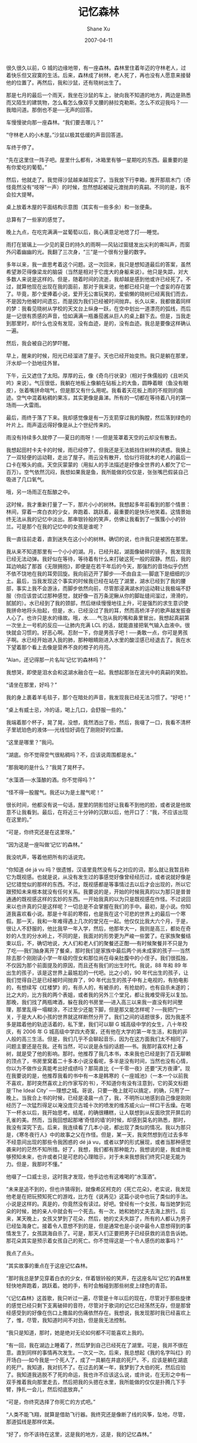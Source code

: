 #+TITLE:       记忆森林
#+AUTHOR:      Shane Xu
#+EMAIL:       xusheng0711@gmail.com
#+DATE:        2007-04-11
#+URI:         /blog/%y/%m/%d/ji-yi-sen-lin
#+KEYWORDS:    记忆森林, 深白色二人组
#+TAGS:        小说
#+LANGUAGE:    en
#+OPTIONS:     H:3 num:nil toc:nil \n:nil ::t |:t ^:nil -:nil f:t *:t <:t
#+DESCRIPTION: 记忆森林

很久很久以前，G 城的边缘地带，有一座森林。森林里住着年迈的守林老人，过着快乐但又寂寞的生活。后来，森林成了树林，老人死了，再也没有人愿意来接替他的位置了。再然后，我和沙鼠，还有晓树出生了。
 
那是七月的最后一个雨天，我坐在沙鼠的车上，驶向我不知道的地方，两边是熟悉而又陌生的建筑物，怎么看怎么像双手叉腰的赫拉克勒斯。怎么不欢迎我吗？──我暗问道。那倒也不是──无声的回答。

车慢慢驶向那一座森林。“我们要去哪儿？”

“守林老人的小木屋。”沙鼠以极其低缓的声音回答道。

车终于停了。

“先在这里住一阵子吧。屋里什么都有，冰箱里有够一星期吃的东西。最重要的是有你爱吃的葡萄。”

然后，他就走了。我觉得沙鼠越来越现实了。当我放下行李箱，推开那扇木门（奇怪竟然没有“吱呀”一声）的时候，忽然想起被碇元渡抛弃的真嗣。不同的是，我不会拉大提琴。

桌上放着木屋的平面结构示意图（其实有一些多余）和一张便条。

总算有了一些家的感觉了。

晚上九点，在吃完满满一盆葡萄以后，我心满意足地熄了灯──睡觉。

雨打在玻璃上──少见的夏日的持久的雨啊──风钻过窗缝发出尖利的嘶叫声，而窗外闪着幽幽的光。我翻了三次身，“三”是一个很有分量的数字。

 
多年以来，我一直思考着这个问题。这一次回来，我只是想知道最后的答案，虽然希望渺茫得像梁龙的脑袋（当然是相对于它庞大的身躯来说）。他只是失踪，对大多数人来说是这样的。但是，随着时间的流逝，我却越是感到他或许已经死了。不过，就算他现在出现在我的面前，那对于我来说，他都已经只是一个虚妄的存在罢了。毕竟，那个爱捧着小说，爱开无公害玩笑的，爱偷懒的晓树已经离我们而去，不是因为他被时间遗忘，而是因为我们已经被时间抛弃。长久以来，我都做着同样的梦：我看见晓树从学校的天文台上纵身一跃，在空中划出一道漂亮的弧线，而后是一记很有质感的声音，恰如满满一瓶番茄酱从巨人的桌上翻下去。但是，当我走到那里时，却什么也没有发现，没有血迹，是的，没有血迹。我总是要像这样确认一遍。

然后，我会被自己的梦吓醒。

 
早上，醒来的时候，阳光已经溜进了屋子。天也已经开始变热。我只是躺在那里，汗水却一个劲地往外冒。

下午，云又遮住了太阳。厚厚的云，像《奇鸟行状录》（相对于侏儒般的《且听风吟》来说）。气压很低，我躺在地板上像躺在砧板上的大鱼，圆睁着眼（鱼没有眼皮），张着嘴拼命喘气，但是那又有什么用呢。我看着天花板上雨的不规则的痕迹。空气中混着粘稠的果冻，其实更像是鼻涕。所有的一切都在等待着八月的第一场雨──大雷雨。

最后，雨终于落了下来。我却感觉像是有一万支箭穿过我的胸膛，然后落到绿色的叶片上。雨声遥远得好像是从上个世纪传来的。

雨没有持续多久就停了──夏日的雨呀！──但是笼罩着天空的云却没有散去。

我想起田村卡夫卡的时候，雨已经停了。但我还是无法抵挡住树林的诱惑。我换上了一双轻便的运动鞋，走出了屋子。雨云没有散开，恰似行将就木的老人的最后一口卡在喉头的痰。天空灰蒙蒙的（用拟人的手法描述是好像全世界的人都欠了它一百万）。空气依然沉闷，我想如果我是鱼，我所能做的仅仅是，张张嘴巴假装自己吸进了几口氧气。

哦，另一场雨正在酝酿之中。

这时候，我才重新打量了一下，那片小小的树林。我想起多年前看到的那个情景：林间，穿着一席白衣的少女，奔跑着、跳跃着，最重要的是快乐地笑着。这情景始终无法从我的记忆中淡出。那串银铃般的笑声，仿佛让我看到了一簇簇小小的铃兰。可是那个在我的记忆中的女孩是谁呢？

我一直往前走着，直到迷失在这小小的树林。确切的说，也许我只是被困在那里。

我从来不知道那里有一个小小的湖。月，已经升起，湖面像破碎的镜子。我发现我已经无法动弹。我好似在等待，等待着有什么来打破这死一般的寂静。然后，我的耳边响起了那首《无限拥抱》，即便是在若干年后的今天，那强烈的音场似乎仍然不依不饶地在我的耳旁回旋。我向前迈开了脚步──不由自主──脚底下是细细的沙土。最后，当我发现这个事实的时候我已经在站在了湖里，湖水已经到了我的腰部，事实上我不会游泳，而脚步依然向前，尽管那浸满湖水的运动鞋让我极端不舒服（你应该尝试过那种感觉，就好像一百万条泥鳅从你的脚趾缝间溜过，滑滑的，腻腻的）。水已经到了我的颈部，然后继续慢慢地往上升，可是强烈的求生意识使我拼命地将头抬起，但是，水，已经没过了我的耳，然而高桥洋子的歌声越发振奋人心了。也许只是水的缘故。哦，水……气泡从我的嘴和鼻里冒出，我想起真嗣第一次坐上一号机的反应──让肺内充满 LCL 的话，就能直接把氧气输入血液中。很快就会习惯的。好恶心啊。忍耐一下，你是男孩子吧！──勇敢一点，你可是男孩子啊。水已经开始进入我的肺，那种眼睛刚进入水里的酸涩感已经退去了。我在水下望着那个看上去像是营养不良的橙子的月亮。

 
“Alan，还记得那一片名叫‘记忆’的森林吗？”

 
我想哭，即使是泪水会和这湖水融合在一起。我想起那张在波光中的真嗣的笑脸。

 
“请坐在那里，好吗？”

我的身上裹着羊毛毯子，那个在暗处的声音，我发现我已经无法习惯了。“好吧！”

“桌上有威士忌，冷的话，喝上几口，会舒服一些的。”

我端着那个杯子，晃了晃，没想，竟然洒出了些，然后，我啜了一口，我看不清杯子里琥珀色的液体──光线恰好调在了刚刚好的位置。

“这里是哪里？”我问。

“湖底。你不觉得空气很粘稠吗？不，应该说周围都是水。”

“那我喝的是什么？”我晃了晃杯子。

“水藻酒──水藻酿的酒。你不觉得吗？”

“怪不得一股腥气。我还以为是土腥气呢！”

很长时间，他都没有说一句话，屋里的阴影恰好让我看不到他的脸，或者说是他故意不让我看到。最后，在将近三十分钟的沉默以后，他开口了：“我，不应该出现在这里的。”

“可是，你终究还是在这里呀。”

“因为这是一座叫做‘记忆’的森林。”

我没吭声，等着他把所有的话说完。

“你知道 dé já vu 吗？很遗憾，汉语里竟然没有与之对应的词，那么就让我暂且称它为既视感。也就是说，从没有发生过的事感觉好像曾经经历过，或者说就好像是记忆错觉似的那样的东西。不过，既视感都是等事情过去以后才会出现的，所以它跟预知未来根本就没有任何关系。我要说的是，开始的时候我真的以为那只是普普通通的既视感这样的玄妙的东西。一开始我真的以为只是既视感在作怪。不过说回来以也许真的只是这样呢？一切总是不会掌握在我们的手中。最初，是小说。你知道我喜欢看小说。那是十年前的寒假，也是我在这个可悲的世界上的最后一个寒假。那一天，我和一年难得遇上几次的堂兄在一起。他仅仅比我大六个月，于是，很让人不舒服的，他比我早一年入学，然后，他那年大一，我则是高三，都处在奇妙的人生的分水岭上，不同的是，我面对的形势更为严峻一些罢了。在家族聚餐结束以后，不，确切地说，大人们和老人们的聚餐还正酣──有时候聚餐并不只是为了吃──我们抽身离开了餐桌，那时我们是家族中最后两个尚未成家的孩子──当然除去那个刚刚读小学一年级的侄女和那位尚在母亲肚腹中的小侄子。我们很孤独，不仅因为那个前面提及的原因，而且还有我们的出生时代。我说，88 年和 89 年出生的孩子，该是这世界上最尴尬的一代吧。比之小的，90 年代出生的孩子，让我们觉得自己是已经被时间抛弃了，90 年代出生的孩子中有上电视的，有拍电影的，有想续写《红楼梦》的，有杀人的，有被杀的，有抢劫的，也有自杀未遂的；比之大的，比方我的两个表姐，或者我的另外三个堂兄，都让我难受得无以复加。那晚，我们找了两瓶啤酒，躲在我的书房里──进入高三以来我一直没有时间整理，那里乱得一塌糊涂，不过至少还能下脚，但是那又能怎样呢？──我把门一关，于是大人和小孩的世界就这样断然分开了。我们之间的话题很多，因为我差不多是踏着他的轨迹活着的，私下里，我们可以聊 G 城高级中学的女生，八十年校庆，有 2006 年 G 城高级中学四大奇案，还有他在大学的第一年生活，和我的非人般的高三生活。但是，我们几乎不会聊起音乐，因为在这方面我们太不相同了，问题主要还是在我。还有当然，可以说是永恒的话题──书。我那时喜欢村上春树，就是受了他的影响。那时。他推荐了我几本书，本来我也已经是到了百无聊赖的顶点了，书房里窝着二十多本小说没看呢，多半是没有时间，当然也没有心情，你以为不做作业真能考出好成绩吗？那简直比《一千零一夜》还要“天方夜谭”。现在我要说的是，他推荐我看的书中有一本是韩寒的《一座城池》（一本一个以前我不喜欢，那时突然喜欢上的作家写的书），不知道你有没有注意到，它的英文标题是‘The Ideal City’ ──理想之城。哥说，只要一晚上就可以搞定，的确，只用了一晚上。当我合上书的时候，已经是凌晨一点了，我，不明所以地感到自己像是刚刚经历了一次猛烈得足以淹没庞贝古城十次的喷发的维苏威火山一样口干舌燥。在喝下一杯水以后，我开始思考。结尾，的确很糟糕，让人联想到从反面欣赏开屏后的孔雀的美。然而，当我回想起那堵‘奇怪的墙’的时候，却感到莫名的熟悉，那时，我没有深究下去。后来，我连续看了几本小说，都出现了类似的情况。我以为那只是，《寒冬夜行人》中的故事之父在作怪。但是，某一天，我突然想到在过去多年不经意间出现的那些令我困惑的 dé já vu，或者以梦的形式展现，或者当那种感觉袭来时的茫然不知所措。好了，我想，我们都有那种能力，我想说的是，我或许能够预知未来，也许或者只是可悲的心理暗示，对于未来我想我们终究只是无能为力。但是，我那时不懂。”

他啜了一口威士忌，这时我才发现，他手边也有这难喝的“水藻酒”。

“未来是追不到的，但也许猜得到，就像希区柯克的《死亡花朵》，老实说，我发现他老是在把玩预知死亡的游戏，比方在《说再见》这篇小说中也玩了类似的手法。小说是这样的。真是的，你竟然没有读过。好吧。曾经有一个女孩，每当她梦到花朵的时候，她的亲人中就会有一个死去。有一次，她和她的丈夫去海上旅行。后来，某天晚上，女孩又梦到了花朵，然后，她的丈夫失踪了，所有的人都认为男子已经坠海身亡。接着令人意想不到的是，但是通常也是小说中最令人意想得到的事情发生了，女孩跳海自杀了。可是，那天人们正要把男子已经获救的消息告诉她。那花朵其实是预示着女孩自己的死亡。你不觉得这是一个令人感伤的故事吗？”

我点了点头。

“其实故事的重点在于这座记忆森林。

“那时我总是梦见穿着白衣的少女，伴着银铃般的笑声，在这座名叫‘记忆’的森林里轻快地奔跑着，跳跃着。她的手，有时会触碰到那些树皮上绿色的青苔。

“《记忆森林》这首歌，我只听过一遍，尽管是十年以后的现在，尽管对于那些旋律的感觉已经只剩下支离破碎的音符，尽管对于歌词的记忆已经荡然无存，但是那曾经感受到的好像在伤口上撒盐的伤痛依然存在。我想说，我发现那时我已经喜欢上了，惟，尽管，我知道时间不对劲，但是我无法控制。

“我只是知道，那时，她是绝对无论如何都不可能喜欢上我的。

“有一回，我在湖边上睡着了，然后梦到自己已经死在了湖里。可是，我并不很在意。直到同样的事情再次发生。一次又一次。后来，我总想起《我的名字叫红》的开场白──如今我是一个死人了，成了一具躺在井底的死尸。不，应该是躺在湖底的死尸。我知道，我对抗不了。在过去的某一年，我梦到了大伯的死，然后应验了。我知道我逃脱不了死的命运，我也许不应该这么说，或许说，在无形之中有一双手推着我向那里走去，然后把我的头摁在水里，我所能做的仅仅是扑腾几下手臂，挣扎一会儿，然后彻底放弃。”

“可是，你终究选择了你死亡的方式吧。”

“人类不能飞翔，就算是借助飞行器。我终究还是像断了线的风筝，坠地，尽管，那道弧线是那样优美。

“好了，你不该待在这里，这是我的地方，这是，我的记忆森林。”

“可是……”我记忆的缺口仍然没有接合起来。

#+BEGIN_QUOTE
“要走到什么时候才能够
确定放手不再回头 oh
要痛到什么时候才回头
已经没有任何理由”
#+END_QUOTE 
 
我睁开眼，妻正泪眼婆娑地看着我：“傻瓜，睡了这么久，有没有梦到我？”

我点了点头，却发现好疼。

后来，沙鼠说：“我真佩服你，洗个澡还差点把自己摔成植物人。”

 
十年后的秋季的一天，施工队的铁锤挥起，接着，那具属于晓树的尸骨，赫然暴露在了阳光之下。而不远处的一家医院里，临终的老校长说出了一个深藏多年的秘密。

